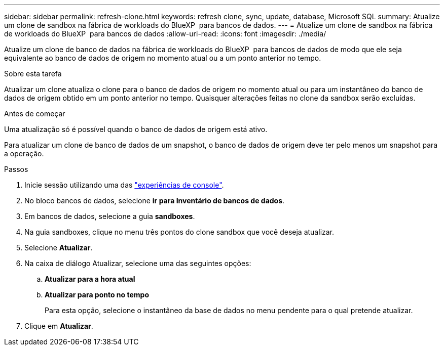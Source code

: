 ---
sidebar: sidebar 
permalink: refresh-clone.html 
keywords: refresh clone, sync, update, database, Microsoft SQL 
summary: Atualize um clone de sandbox na fábrica de workloads do BlueXP  para bancos de dados. 
---
= Atualize um clone de sandbox na fábrica de workloads do BlueXP  para bancos de dados
:allow-uri-read: 
:icons: font
:imagesdir: ./media/


[role="lead"]
Atualize um clone de banco de dados na fábrica de workloads do BlueXP  para bancos de dados de modo que ele seja equivalente ao banco de dados de origem no momento atual ou a um ponto anterior no tempo.

.Sobre esta tarefa
Atualizar um clone atualiza o clone para o banco de dados de origem no momento atual ou para um instantâneo do banco de dados de origem obtido em um ponto anterior no tempo. Quaisquer alterações feitas no clone da sandbox serão excluídas.

.Antes de começar
Uma atualização só é possível quando o banco de dados de origem está ativo.

Para atualizar um clone de banco de dados de um snapshot, o banco de dados de origem deve ter pelo menos um snapshot para a operação.

.Passos
. Inicie sessão utilizando uma das link:https://docs.netapp.com/us-en/workload-setup-admin/console-experiences.html["experiências de console"^].
. No bloco bancos de dados, selecione *ir para Inventário de bancos de dados*.
. Em bancos de dados, selecione a guia *sandboxes*.
. Na guia sandboxes, clique no menu três pontos do clone sandbox que você deseja atualizar.
. Selecione *Atualizar*.
. Na caixa de diálogo Atualizar, selecione uma das seguintes opções:
+
.. *Atualizar para a hora atual*
.. *Atualizar para ponto no tempo*
+
Para esta opção, selecione o instantâneo da base de dados no menu pendente para o qual pretende atualizar.



. Clique em *Atualizar*.

